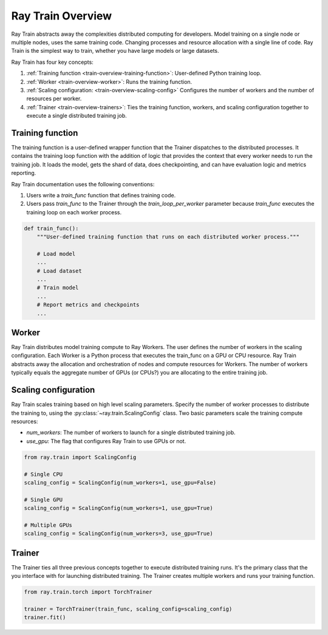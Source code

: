 .. _train-key-concepts:

.. _train-overview:

Ray Train Overview
==================

.. image:: ./images/train-concepts.svg

Ray Train abstracts away the complexities distributed computing for developers.
Model training on a single node or multiple nodes, uses the same training code.
Changing processes and resource allocation with a single line of code.
Ray Train is the simplest way to train, whether you have large models or large datasets.

Ray Train has four key concepts:

#. :ref:`Training function <train-overview-training-function>`: User-defined Python training loop.
#. :ref:`Worker <train-overview-worker>`: Runs the training function.
#. :ref:`Scaling configuration: <train-overview-scaling-config>` Configures the number of workers and the number of resources per worker.
#. :ref:`Trainer <train-overview-trainers>`: Ties the training function, workers, and scaling configuration together to execute a single distributed training job.

.. _train-overview-training-function:

Training function
-----------------

The training function is a user-defined wrapper function that the Trainer dispatches to the distributed processes.
It contains the training loop function with the addition of logic that provides the context that every worker needs to run the training job. 
It loads the model, gets the shard of data, does checkpointing, and can have evaluation logic and metrics reporting.

Ray Train documentation uses the following conventions:

#. Users write a `train_func` function that defines training code.
#. Users pass `train_func` to the Trainer through the `train_loop_per_worker` parameter because `train_func` executes the training loop on each worker process.

.. code-block:: python

    def train_func():
        """User-defined training function that runs on each distributed worker process."""
        
        # Load model
        ...
        # Load dataset
        ...
        # Train model
        ...
        # Report metrics and checkpoints
        ...

.. _train-overview-worker:

Worker
------

Ray Train distributes model training compute to Ray Workers. 
The user defines the number of workers in the scaling configuration.
Each Worker is a Python process that executes the train_func on a GPU or CPU resource.  
Ray Train abstracts away the allocation and orchestration of nodes and compute resources for Workers.
The number of workers typically equals the aggregate number of GPUs (or CPUs?) you are allocating to the entire training job.

.. _train-overview-scaling-config:

Scaling configuration
---------------------

Ray Train scales training based on high level scaling parameters. 
Specify the number of worker processes to distribute the training to, using the :py:class:`~ray.train.ScalingConfig` class.
Two basic parameters scale the training compute resources:

* `num_workers`: The number of workers to launch for a single distributed training job.
* `use_gpu`: The flag that configures Ray Train to use GPUs or not. 

.. code-block:: python

    from ray.train import ScalingConfig

    # Single CPU
    scaling_config = ScalingConfig(num_workers=1, use_gpu=False)

    # Single GPU
    scaling_config = ScalingConfig(num_workers=1, use_gpu=True)

    # Multiple GPUs
    scaling_config = ScalingConfig(num_workers=3, use_gpu=True)

.. _train-overview-trainers:

Trainer
-------

The Trainer ties all three previous concepts together to execute distributed training runs.
It's the primary class that the you interface with for launching distributed training.
The Trainer creates multiple workers and runs your training function.

.. code-block:: python

    from ray.train.torch import TorchTrainer
    
    trainer = TorchTrainer(train_func, scaling_config=scaling_config)
    trainer.fit()